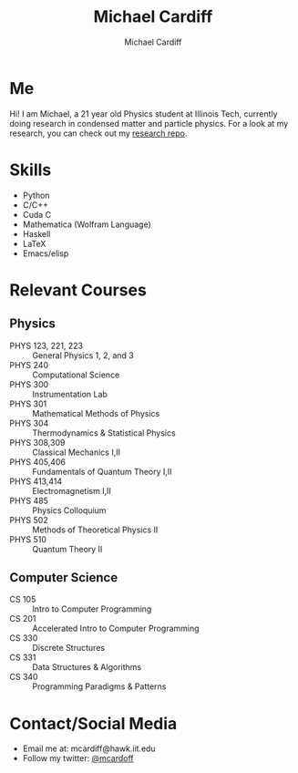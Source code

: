 #+TITLE:Michael Cardiff
#+AUTHOR:Michael Cardiff
#+html: <p align="center"><img src="Profile.png" /></p>
#+html: <p align="center"><img src="https://komarev.com/ghpvc/?username=mcardoff" /></p>
* Me
Hi! I am Michael, a 21 year old Physics student at Illinois Tech, currently doing research in condensed matter and particle physics. For a look at my research, you can check out my [[https://github.com/mcardoff/Research][research repo]].
* Skills
- Python
- C/C++
- Cuda C
- Mathematica (Wolfram Language)
- Haskell
- LaTeX
- Emacs/elisp
* Relevant Courses
** Physics
- PHYS 123, 221, 223 :: General Physics 1, 2, and 3
- PHYS 240 :: Computational Science
- PHYS 300 :: Instrumentation Lab
- PHYS 301 :: Mathematical Methods of Physics
- PHYS 304 :: Thermodynamics & Statistical Physics
- PHYS 308,309 :: Classical Mechanics I,II
- PHYS 405,406 :: Fundamentals of Quantum Theory I,II
- PHYS 413,414 :: Electromagnetism I,II
- PHYS 485 :: Physics Colloquium
- PHYS 502 :: Methods of Theoretical Physics II
- PHYS 510 :: Quantum Theory II
** Computer Science
- CS 105 :: Intro to Computer Programming
- CS 201 :: Accelerated Intro to Computer Programming
- CS 330 :: Discrete Structures
- CS 331 :: Data Structures & Algorithms
- CS 340 :: Programming Paradigms & Patterns
* Contact/Social Media
- Email me at: mcardiff@hawk.iit.edu
- Follow my twitter: [[https://twitter.com/mcardoff][@mcardoff]]


